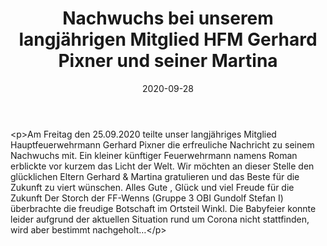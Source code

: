 #+TITLE: Nachwuchs bei unserem langjährigen Mitglied HFM Gerhard Pixner und seiner Martina
#+DATE: 2020-09-28
#+FACEBOOK_URL: https://facebook.com/ffwenns/posts/4507962889278801

<p>Am Freitag den 25.09.2020 teilte unser langjähriges Mitglied Hauptfeuerwehrmann Gerhard Pixner die erfreuliche Nachricht zu seinem Nachwuchs mit. Ein kleiner künftiger Feuerwehrmann namens Roman erblickte vor kurzem das Licht der Welt. Wir möchten an dieser Stelle den glücklichen Eltern Gerhard & Martina gratulieren und das Beste für die Zukunft zu viert wünschen. Alles Gute , Glück und viel Freude für die Zukunft 
Der Storch der FF-Wenns (Gruppe 3 OBI Gundolf Stefan I) überbrachte die freudige Botschaft im Ortsteil Winkl.
Die Babyfeier konnte leider aufgrund der aktuellen Situation rund um Corona nicht stattfinden, wird aber bestimmt nachgeholt...</p>
